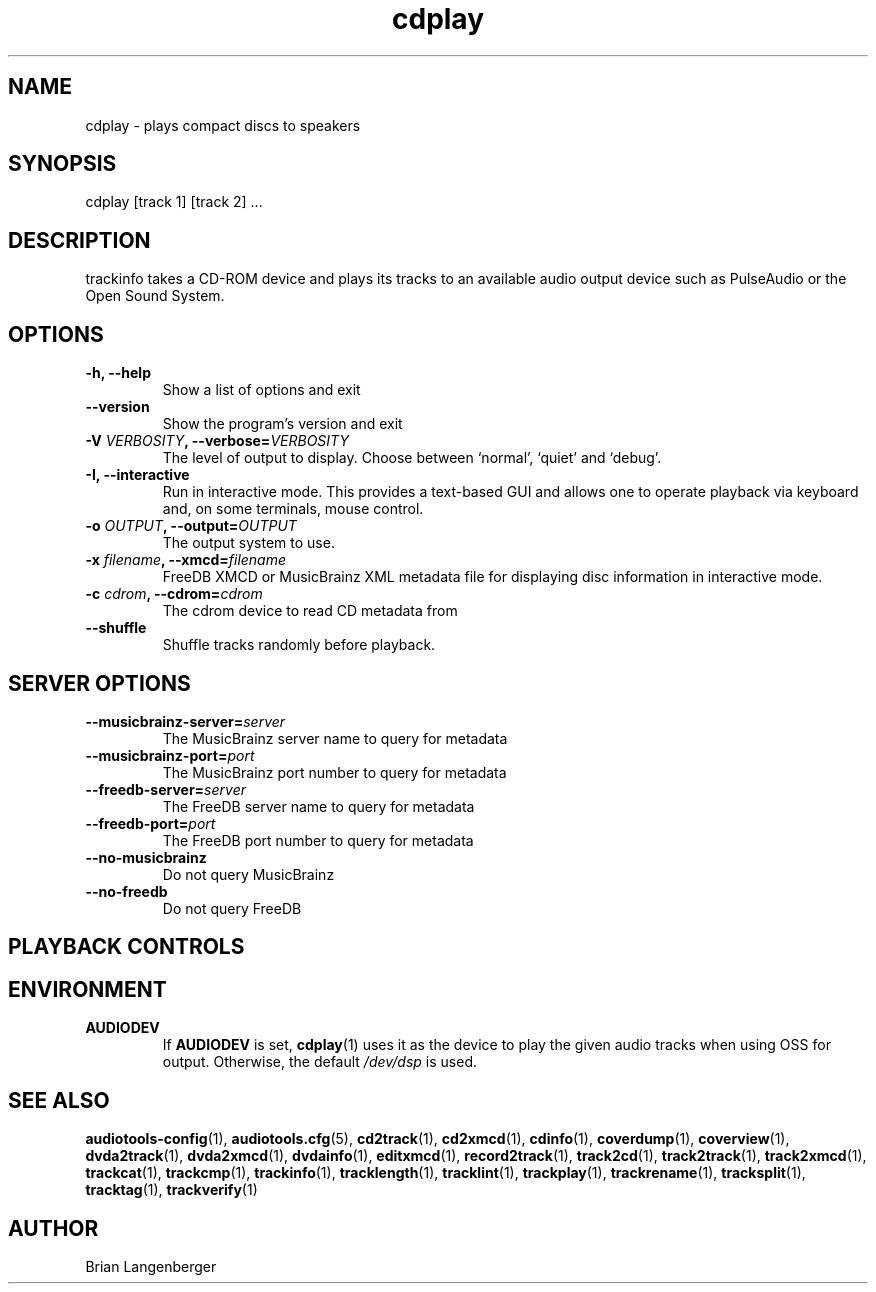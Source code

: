 .TH "cdplay" 1 "February 2, 2011" "" "Play Compact Discs"
.SH NAME
cdplay \- plays compact discs to speakers
.SH SYNOPSIS
cdplay [track 1] [track 2] ...
.SH DESCRIPTION
.PP
trackinfo takes a CD-ROM device and plays its tracks to an
available audio output device such as PulseAudio or the Open Sound System.
.SH OPTIONS
.TP
\fB-h, --help\fR
Show a list of options and exit
.TP
\fB--version\fR
Show the program's version and exit
.TP
\fB-V \fIVERBOSITY\fB, --verbose=\fIVERBOSITY\fR
The level of output to display.
Choose between `normal', `quiet' and `debug'.
.TP
\fB-I, --interactive\fR
Run in interactive mode.
This provides a text-based GUI and allows one to operate
playback via keyboard and, on some terminals, mouse control.
.TP
\fB-o \fIOUTPUT\fB, --output=\fIOUTPUT\fR
The output system to use.
.TP
\fB-x \fIfilename\fB, --xmcd=\fIfilename\fR
FreeDB XMCD or MusicBrainz XML metadata file for displaying
disc information in interactive mode.
.TP
\fB-c \fIcdrom\fB, --cdrom=\fIcdrom\fR
The cdrom device to read CD metadata from
.TP
\fB--shuffle\fR
Shuffle tracks randomly before playback.

.SH SERVER OPTIONS
.TP
\fB--musicbrainz-server=\fIserver\fR
The MusicBrainz server name to query for metadata
.TP
\fB--musicbrainz-port=\fIport\fR
The MusicBrainz port number to query for metadata
.TP
\fB--freedb-server=\fIserver\fR
The FreeDB server name to query for metadata
.TP
\fB--freedb-port=\fIport\fR
The FreeDB port number to query for metadata
.TP
\fB--no-musicbrainz\fR
Do not query MusicBrainz
.TP
\fB--no-freedb\fR
Do not query FreeDB

.SH PLAYBACK CONTROLS
.TS
tab(:);
r c l.
\fBN\fR / \fBn\fR:-:next track
\fBP\fR / \fBp\fR:-:previous track
\fBSpace\fR:-:pause (non-interactive mode only)
\fBEsc\fR / \fBQ\fR / \fBq\fR:-:quit
.TE

.SH ENVIRONMENT
.TP
.B AUDIODEV
If
.B AUDIODEV
is set,
.BR cdplay (1)
uses it as the device to play the given audio tracks when
using OSS for output.
Otherwise, the default \fI/dev/dsp\fR is used.

.SH SEE ALSO
.BR audiotools-config (1),
.BR audiotools.cfg (5),
.BR cd2track (1),
.BR cd2xmcd (1),
.BR cdinfo (1),
.BR coverdump (1),
.BR coverview (1),
.BR dvda2track (1),
.BR dvda2xmcd (1),
.BR dvdainfo (1),
.BR editxmcd (1),
.BR record2track (1),
.BR track2cd (1),
.BR track2track (1),
.BR track2xmcd (1),
.BR trackcat (1),
.BR trackcmp (1),
.BR trackinfo (1),
.BR tracklength (1),
.BR tracklint (1),
.BR trackplay (1),
.BR trackrename (1),
.BR tracksplit (1),
.BR tracktag (1),
.BR trackverify (1)
.SH AUTHOR
Brian Langenberger
